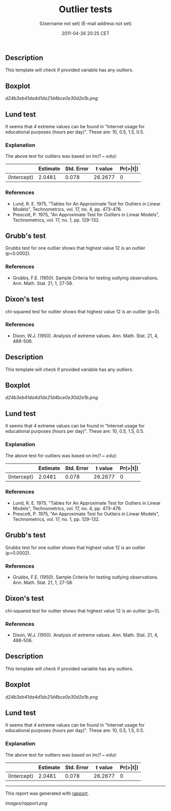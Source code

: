 #+TITLE: Outlier tests

#+AUTHOR: (Username not set) (E-mail address not set)
#+DATE: 2011-04-26 20:25 CET

** Description

This template will check if provided variable has any outliers.

** Boxplot

#+CAPTION: 

[[d24b3eb41da4d1de21d4bce0e30d2e1b.png]]
** Lund test

It seems that /4/ extreme values can be found in "Internet usage for
educational purposes (hours per day)". These are: 10, 0.5, 1.5, 0.5.

*** Explanation

The above test for outliers was based on /lm(1 ~ edu)/:

|               | *Estimate*   | *Std. Error*   | *t value*   | *Pr(>|t|)*   |
|---------------+--------------+----------------+-------------+--------------|
| (Intercept)   | 2.0481       | 0.078          | 26.2677     | 0            |

*** References

-  Lund, R. E. 1975, "Tables for An Approximate Test for Outliers in
   Linear Models", Technometrics, vol. 17, no. 4, pp. 473-476.
-  Prescott, P. 1975, "An Approximate Test for Outliers in Linear
   Models", Technometrics, vol. 17, no. 1, pp. 129-132.

** Grubb's test

Grubbs test for one outlier shows that highest value 12 is an outlier
(p=0.0002).

*** References

-  Grubbs, F.E. (1950). Sample Criteria for testing outlying
   observations. Ann. Math. Stat. 21, 1, 27-58.

** Dixon's test

chi-squared test for outlier shows that highest value 12 is an outlier
(p=0).

*** References

-  Dixon, W.J. (1950). Analysis of extreme values. Ann. Math. Stat. 21,
   4, 488-506.

** Description

This template will check if provided variable has any outliers.

** Boxplot

#+CAPTION: 

[[d24b3eb41da4d1de21d4bce0e30d2e1b.png]]
** Lund test

It seems that /4/ extreme values can be found in "Internet usage for
educational purposes (hours per day)". These are: 10, 0.5, 1.5, 0.5.

*** Explanation

The above test for outliers was based on /lm(1 ~ edu)/:

|               | *Estimate*   | *Std. Error*   | *t value*   | *Pr(>|t|)*   |
|---------------+--------------+----------------+-------------+--------------|
| (Intercept)   | 2.0481       | 0.078          | 26.2677     | 0            |

*** References

-  Lund, R. E. 1975, "Tables for An Approximate Test for Outliers in
   Linear Models", Technometrics, vol. 17, no. 4, pp. 473-476.
-  Prescott, P. 1975, "An Approximate Test for Outliers in Linear
   Models", Technometrics, vol. 17, no. 1, pp. 129-132.

** Grubb's test

Grubbs test for one outlier shows that highest value 12 is an outlier
(p=0.0002).

*** References

-  Grubbs, F.E. (1950). Sample Criteria for testing outlying
   observations. Ann. Math. Stat. 21, 1, 27-58.

** Dixon's test

chi-squared test for outlier shows that highest value 12 is an outlier
(p=0).

*** References

-  Dixon, W.J. (1950). Analysis of extreme values. Ann. Math. Stat. 21,
   4, 488-506.

** Description

This template will check if provided variable has any outliers.

** Boxplot

#+CAPTION: 

[[d24b3eb41da4d1de21d4bce0e30d2e1b.png]]
** Lund test

It seems that /4/ extreme values can be found in "Internet usage for
educational purposes (hours per day)". These are: 10, 0.5, 1.5, 0.5.

*** Explanation

The above test for outliers was based on /lm(1 ~ edu)/:

|               | *Estimate*   | *Std. Error*   | *t value*   | *Pr(>|t|)*   |
|---------------+--------------+----------------+-------------+--------------|
| (Intercept)   | 2.0481       | 0.078          | 26.2677     | 0            |

--------------

This report was generated with
[[http://rapport-package.info/][rapport]].

#+CAPTION: 

[[images/rapport.png]]
